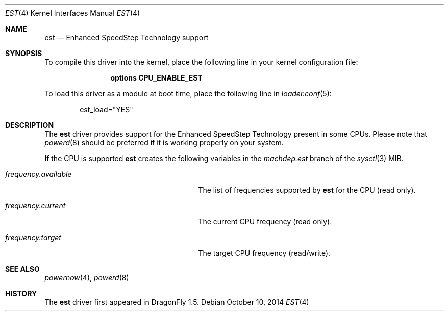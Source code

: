 .\"
.\" Copyright (c) 2007
.\"	The DragonFly Project.  All rights reserved.
.\"
.\" Redistribution and use in source and binary forms, with or without
.\" modification, are permitted provided that the following conditions
.\" are met:
.\"
.\" 1. Redistributions of source code must retain the above copyright
.\"    notice, this list of conditions and the following disclaimer.
.\" 2. Redistributions in binary form must reproduce the above copyright
.\"    notice, this list of conditions and the following disclaimer in
.\"    the documentation and/or other materials provided with the
.\"    distribution.
.\" 3. Neither the name of The DragonFly Project nor the names of its
.\"    contributors may be used to endorse or promote products derived
.\"    from this software without specific, prior written permission.
.\"
.\" THIS SOFTWARE IS PROVIDED BY THE COPYRIGHT HOLDERS AND CONTRIBUTORS
.\" ``AS IS'' AND ANY EXPRESS OR IMPLIED WARRANTIES, INCLUDING, BUT NOT
.\" LIMITED TO, THE IMPLIED WARRANTIES OF MERCHANTABILITY AND FITNESS
.\" FOR A PARTICULAR PURPOSE ARE DISCLAIMED.  IN NO EVENT SHALL THE
.\" COPYRIGHT HOLDERS OR CONTRIBUTORS BE LIABLE FOR ANY DIRECT, INDIRECT,
.\" INCIDENTAL, SPECIAL, EXEMPLARY OR CONSEQUENTIAL DAMAGES (INCLUDING,
.\" BUT NOT LIMITED TO, PROCUREMENT OF SUBSTITUTE GOODS OR SERVICES;
.\" LOSS OF USE, DATA, OR PROFITS; OR BUSINESS INTERRUPTION) HOWEVER CAUSED
.\" AND ON ANY THEORY OF LIABILITY, WHETHER IN CONTRACT, STRICT LIABILITY,
.\" OR TORT (INCLUDING NEGLIGENCE OR OTHERWISE) ARISING IN ANY WAY OUT
.\" OF THE USE OF THIS SOFTWARE, EVEN IF ADVISED OF THE POSSIBILITY OF
.\" SUCH DAMAGE.
.\"
.Dd October 10, 2014
.Dt EST 4
.Os
.Sh NAME
.Nm est
.Nd Enhanced SpeedStep Technology support
.Sh SYNOPSIS
To compile this driver into the kernel, place the following line in your
kernel configuration file:
.Bd -ragged -offset indent
.Cd "options CPU_ENABLE_EST"
.Ed
.Pp
To load this driver as a module at boot time, place the following line in
.Xr loader.conf 5 :
.Bd -literal -offset indent
est_load="YES"
.Ed
.Sh DESCRIPTION
The
.Nm
driver provides support for the
.Tn Enhanced SpeedStep Technology
present in some CPUs.
Please note that
.Xr powerd 8
should be preferred if it is working properly on your system.
.Pp
If the CPU is supported
.Nm
creates the following variables in the
.Va machdep.est
branch of the
.Xr sysctl 3
MIB.
.Bl -tag -width ".Va frequency.available" -offset indent
.It Va frequency.available
The list of frequencies supported by
.Nm
for the CPU (read only).
.It Va frequency.current
The current CPU frequency (read only).
.It Va frequency.target
The target CPU frequency (read/write).
.El
.\" XXX
.\"
.\".Pp
.\"An associated userland daemon which is part of the
.\".Xr dports 7
.\"collection
.\".Pa ( sysutils/estd )
.\"can be used to dynamically set the CPU frequency depending on utilization.
.Sh SEE ALSO
.Xr powernow 4 ,
.Xr powerd 8
.Sh HISTORY
The
.Nm
driver first appeared in
.Dx 1.5 .

